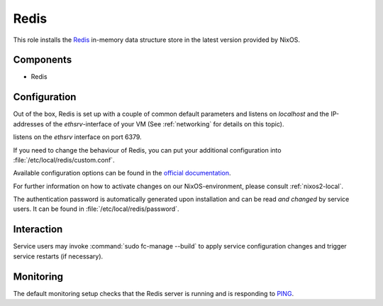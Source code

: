 .. _nixos2-redis:

Redis
=====

This role installs the `Redis <https://redis.io>`_ in-memory data structure store
in the latest version provided by NixOS.

Components
----------

* Redis

Configuration
-------------

Out of the box, Redis is set up with a couple of common default
parameters and listens on *localhost* and the IP-addresses of the
*ethsrv*-interface of your VM (See :ref:`networking` for details on this topic).

listens on the *ethsrv* interface on port 6379.

If you need to change the behaviour of Redis, you can put your
additional configuration into :file:`/etc/local/redis/custom.conf`.

Available configuration options can be found in the
`official documentation <https://redis.io/topics/config>`_.

For further information on how to activate changes on our NixOS-environment,
please consult :ref:`nixos2-local`.

The authentication password is automatically generated upon installation
and can be read *and changed* by service users. It can be found in
:file:`/etc/local/redis/password`.


Interaction
-----------

Service users may invoke :command:`sudo fc-manage --build` to apply
service configuration changes and trigger service restarts (if necessary).

Monitoring
----------

The default monitoring setup checks that the Redis server is running
and is responding to `PING <https://redis.io/commands/ping>`_.

.. vim: set spell spelllang=en:

